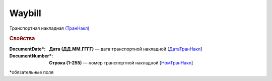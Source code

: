 
Waybill
=======

Транспортная накладная `(ТранНакл) <https://normativ.kontur.ru/document?moduleId=1&documentId=328588&rangeId=239847>`_

.. rubric:: Свойства

:DocumentDate\*:
  **Дата (ДД.ММ.ГГГГ)** — дата транспортной накладной [`ДатаТранНакл <https://normativ.kontur.ru/document?moduleId=1&documentId=328588&rangeId=239849>`_]

:DocumentNumber\*:
  **Строка (1-255)** — номер транспортной накладной [`НомТранНакл <https://normativ.kontur.ru/document?moduleId=1&documentId=328588&rangeId=239848>`_]


\*обязательные поля
